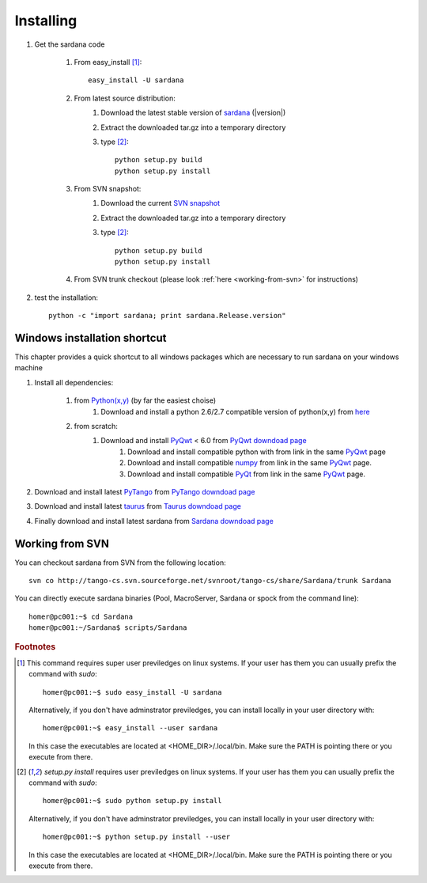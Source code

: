 
.. _sardana_installing:

==========
Installing
==========

#. Get the sardana code

    #. From easy_install [1]_::
        
            easy_install -U sardana

    #. From latest source distribution:
        #. Download the latest stable version of `sardana <http://pypi.python.org/pypi/sardana>`_ (|version|)
        #. Extract the downloaded tar.gz into a temporary directory
        #. type [2]_::
               
               python setup.py build
               python setup.py install

    #. From SVN snapshot:
        #. Download the current `SVN snapshot <http://tango-cs.svn.sourceforge.net/viewvc/tango-cs/share/Sardana/trunk/?view=tar>`_
        #. Extract the downloaded tar.gz into a temporary directory
        #. type [2]_::
               
               python setup.py build
               python setup.py install

    #. From SVN trunk checkout (please look :ref:`here <working-from-svn>` for instructions)

#. test the installation::
       
       python -c "import sardana; print sardana.Release.version"

Windows installation shortcut
-----------------------------

This chapter provides a quick shortcut to all windows packages which are
necessary to run sardana on your windows machine

#. Install all dependencies:

    #. from `Python(x,y)`_ (by far the easiest choise)
        #. Download and install a python 2.6/2.7 compatible version of python(x,y)
           from `here <http://code.google.com/p/pythonxy>`_

    #. from scratch:
        #. Download and install `PyQwt`_ < 6.0 from `PyQwt downdoad page <http://pyqwt.sourceforge.net/download.html>`_
            #. Download and install compatible python with from link in the same `PyQwt`_ page
            #. Download and install compatible `numpy`_ from link in the same `PyQwt`_ page.
            #. Download and install compatible `PyQt`_ from link in the same `PyQwt`_ page.

#. Download and install latest `PyTango`_ from `PyTango downdoad page <http://pypi.python.org/pypi/PyTango>`_
#. Download and install latest `taurus`_ from `Taurus downdoad page <http://pypi.python.org/pypi/taurus>`_
#. Finally download and install latest sardana from `Sardana downdoad page <http://pypi.python.org/pypi/sardana>`_

.. _working-from-svn:

Working from SVN
----------------

You can checkout sardana from SVN from the following location::

    svn co http://tango-cs.svn.sourceforge.net/svnroot/tango-cs/share/Sardana/trunk Sardana

You can directly execute sardana binaries (Pool, MacroServer, Sardana or spock
from the command line)::

    homer@pc001:~$ cd Sardana
    homer@pc001:~/Sardana$ scripts/Sardana


.. rubric:: Footnotes

.. [1] This command requires super user previledges on linux systems. If your
       user has them you can usually prefix the command with *sudo*::
       
           homer@pc001:~$ sudo easy_install -U sardana
       
       Alternatively, if you don't have adminstrator previledges, you can
       install locally in your user directory with::
       
           homer@pc001:~$ easy_install --user sardana
       
       In this case the executables are located at <HOME_DIR>/.local/bin. Make
       sure the PATH is pointing there or you execute from there.

.. [2] *setup.py install* requires user previledges on linux systems. If your
       user has them you can usually prefix the command with *sudo*::
       
           homer@pc001:~$ sudo python setup.py install
    
       Alternatively, if you don't have adminstrator previledges, you can
       install locally in your user directory with::
       
           homer@pc001:~$ python setup.py install --user
       
       In this case the executables are located at <HOME_DIR>/.local/bin. Make
       sure the PATH is pointing there or you execute from there.

.. _numpy: http://numpy.scipy.org/
.. _PLY: http://www.dabeaz.com/ply/
.. _Python(x,y): http://code.google.com/p/pythonxy/
.. _Python: http://www.python.org/

.. _SardanaPypi: http://pypi.python.org/pypi/sardana/
.. _Tango: http://www.tango-controls.org/
.. _PyTango: http://packages.python.org/PyTango/
.. _taurus: http://packages.python.org/taurus/
.. _QTango: http://www.tango-controls.org/download/index_html#qtango3
.. _taurus: http://packages.python.org/taurus/
.. _Qt: http://qt.nokia.com/products/
.. _PyQt: http://www.riverbankcomputing.co.uk/software/pyqt/
.. _PyQwt: http://pyqwt.sourceforge.net/
.. _IPython: http://ipython.org/
.. _ATK: http://www.tango-controls.org/Documents/gui/atk/tango-application-toolkit
.. _Qub: http://www.blissgarden.org/projects/qub/
.. _ESRF: http://www.esrf.eu/

